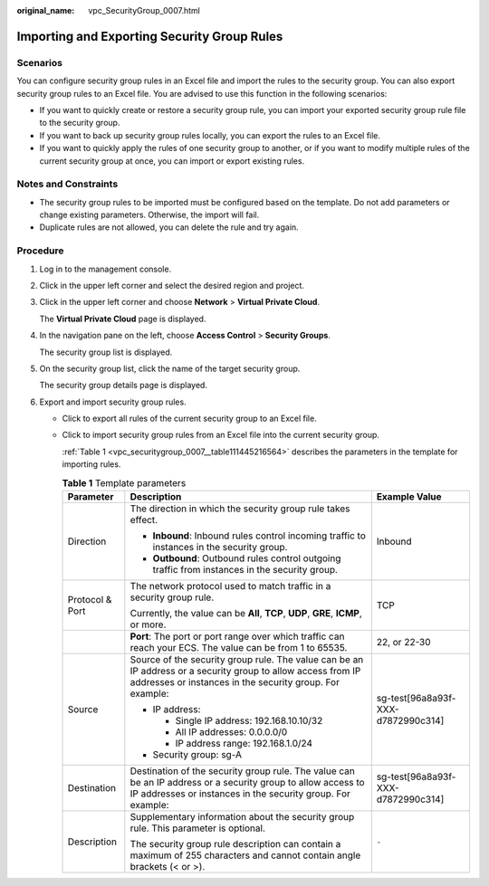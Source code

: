 :original_name: vpc_SecurityGroup_0007.html

.. _vpc_SecurityGroup_0007:

Importing and Exporting Security Group Rules
============================================

Scenarios
---------

You can configure security group rules in an Excel file and import the rules to the security group. You can also export security group rules to an Excel file. You are advised to use this function in the following scenarios:

-  If you want to quickly create or restore a security group rule, you can import your exported security group rule file to the security group.
-  If you want to back up security group rules locally, you can export the rules to an Excel file.
-  If you want to quickly apply the rules of one security group to another, or if you want to modify multiple rules of the current security group at once, you can import or export existing rules.

Notes and Constraints
---------------------

-  The security group rules to be imported must be configured based on the template. Do not add parameters or change existing parameters. Otherwise, the import will fail.
-  Duplicate rules are not allowed, you can delete the rule and try again.

Procedure
---------

#. Log in to the management console.

#. Click |image1| in the upper left corner and select the desired region and project.

#. Click |image2| in the upper left corner and choose **Network** > **Virtual Private Cloud**.

   The **Virtual Private Cloud** page is displayed.

#. In the navigation pane on the left, choose **Access Control** > **Security Groups**.

   The security group list is displayed.

#. On the security group list, click the name of the target security group.

   The security group details page is displayed.

#. Export and import security group rules.

   -  Click |image3| to export all rules of the current security group to an Excel file.

   -  Click |image4| to import security group rules from an Excel file into the current security group.

      :ref:`Table 1 <vpc_securitygroup_0007__table111445216564>` describes the parameters in the template for importing rules.

      .. _vpc_securitygroup_0007__table111445216564:

      .. table:: **Table 1** Template parameters

         +-----------------------+-----------------------------------------------------------------------------------------------------------------------------------------------------------------------------+------------------------------------+
         | Parameter             | Description                                                                                                                                                                 | Example Value                      |
         +=======================+=============================================================================================================================================================================+====================================+
         | Direction             | The direction in which the security group rule takes effect.                                                                                                                | Inbound                            |
         |                       |                                                                                                                                                                             |                                    |
         |                       | -  **Inbound**: Inbound rules control incoming traffic to instances in the security group.                                                                                  |                                    |
         |                       | -  **Outbound**: Outbound rules control outgoing traffic from instances in the security group.                                                                              |                                    |
         +-----------------------+-----------------------------------------------------------------------------------------------------------------------------------------------------------------------------+------------------------------------+
         | Protocol & Port       | The network protocol used to match traffic in a security group rule.                                                                                                        | TCP                                |
         |                       |                                                                                                                                                                             |                                    |
         |                       | Currently, the value can be **All**, **TCP**, **UDP**, **GRE**, **ICMP**, or more.                                                                                          |                                    |
         +-----------------------+-----------------------------------------------------------------------------------------------------------------------------------------------------------------------------+------------------------------------+
         |                       | **Port**: The port or port range over which traffic can reach your ECS. The value can be from 1 to 65535.                                                                   | 22, or 22-30                       |
         +-----------------------+-----------------------------------------------------------------------------------------------------------------------------------------------------------------------------+------------------------------------+
         | Source                | Source of the security group rule. The value can be an IP address or a security group to allow access from IP addresses or instances in the security group. For example:    | sg-test[96a8a93f-XXX-d7872990c314] |
         |                       |                                                                                                                                                                             |                                    |
         |                       | -  IP address:                                                                                                                                                              |                                    |
         |                       |                                                                                                                                                                             |                                    |
         |                       |    -  Single IP address: 192.168.10.10/32                                                                                                                                   |                                    |
         |                       |    -  All IP addresses: 0.0.0.0/0                                                                                                                                           |                                    |
         |                       |    -  IP address range: 192.168.1.0/24                                                                                                                                      |                                    |
         |                       |                                                                                                                                                                             |                                    |
         |                       | -  Security group: sg-A                                                                                                                                                     |                                    |
         +-----------------------+-----------------------------------------------------------------------------------------------------------------------------------------------------------------------------+------------------------------------+
         | Destination           | Destination of the security group rule. The value can be an IP address or a security group to allow access to IP addresses or instances in the security group. For example: | sg-test[96a8a93f-XXX-d7872990c314] |
         +-----------------------+-----------------------------------------------------------------------------------------------------------------------------------------------------------------------------+------------------------------------+
         | Description           | Supplementary information about the security group rule. This parameter is optional.                                                                                        | ``-``                              |
         |                       |                                                                                                                                                                             |                                    |
         |                       | The security group rule description can contain a maximum of 255 characters and cannot contain angle brackets (< or >).                                                     |                                    |
         +-----------------------+-----------------------------------------------------------------------------------------------------------------------------------------------------------------------------+------------------------------------+

.. |image1| image:: /_static/images/en-us_image_0141273034.png
.. |image2| image:: /_static/images/en-us_image_0000001675254013.png
.. |image3| image:: /_static/images/en-us_image_0142360062.png
.. |image4| image:: /_static/images/en-us_image_0142360094.png
